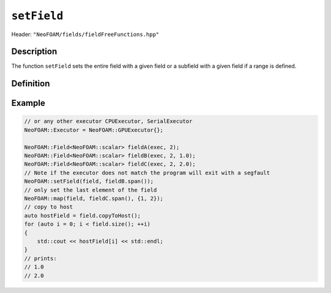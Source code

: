 .. _basic_functions_setField:


``setField``
------------

Header: ``"NeoFOAM/fields/fieldFreeFunctions.hpp"``


Description
^^^^^^^^^^^

The function ``setField`` sets the entire field with a given field or a subfield with a given field if a range is defined.


Definition
^^^^^^^^^^

.. doxygenfunction:: NeoFOAM::setField

Example
^^^^^^^

.. code-block:: cpp

    // or any other executor CPUExecutor, SerialExecutor
    NeoFOAM::Executor = NeoFOAM::GPUExecutor{};

    NeoFOAM::Field<NeoFOAM::scalar> fieldA(exec, 2);
    NeoFOAM::Field<NeoFOAM::scalar> fieldB(exec, 2, 1.0);
    NeoFOAM::Field<NeoFOAM::scalar> fieldC(exec, 2, 2.0);
    // Note if the executor does not match the program will exit with a segfault
    NeoFOAM::setField(field, fieldB.span());
    // only set the last element of the field
    NeoFOAM::map(field, fieldC.span(), {1, 2});
    // copy to host
    auto hostField = field.copyToHost();
    for (auto i = 0; i < field.size(); ++i)
    {
        std::cout << hostField[i] << std::endl;
    }
    // prints:
    // 1.0
    // 2.0
